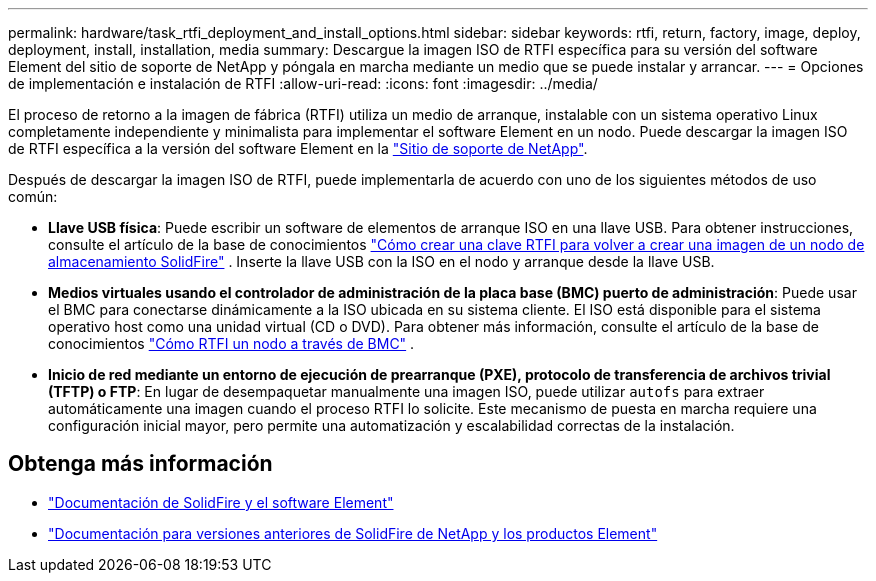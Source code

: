 ---
permalink: hardware/task_rtfi_deployment_and_install_options.html 
sidebar: sidebar 
keywords: rtfi, return, factory, image, deploy, deployment, install, installation, media 
summary: Descargue la imagen ISO de RTFI específica para su versión del software Element del sitio de soporte de NetApp y póngala en marcha mediante un medio que se puede instalar y arrancar. 
---
= Opciones de implementación e instalación de RTFI
:allow-uri-read: 
:icons: font
:imagesdir: ../media/


[role="lead"]
El proceso de retorno a la imagen de fábrica (RTFI) utiliza un medio de arranque, instalable con un sistema operativo Linux completamente independiente y minimalista para implementar el software Element en un nodo. Puede descargar la imagen ISO de RTFI específica a la versión del software Element en la https://mysupport.netapp.com/site/products/all/details/element-software/downloads-tab["Sitio de soporte de NetApp"^].

Después de descargar la imagen ISO de RTFI, puede implementarla de acuerdo con uno de los siguientes métodos de uso común:

* *Llave USB física*: Puede escribir un software de elementos de arranque ISO en una llave USB. Para obtener instrucciones, consulte el artículo de la base de conocimientos https://kb.netapp.com/Advice_and_Troubleshooting/Hybrid_Cloud_Infrastructure/NetApp_HCI/How_to_create_an_RTFI_key_to_re-image_a_SolidFire_storage_node["Cómo crear una clave RTFI para volver a crear una imagen de un nodo de almacenamiento SolidFire"^] . Inserte la llave USB con la ISO en el nodo y arranque desde la llave USB.
* *Medios virtuales usando el controlador de administración de la placa base (BMC) puerto de administración*: Puede usar el BMC para conectarse dinámicamente a la ISO ubicada en su sistema cliente. El ISO está disponible para el sistema operativo host como una unidad virtual (CD o DVD). Para obtener más información, consulte el artículo de la base de conocimientos https://kb.netapp.com/Advice_and_Troubleshooting/Hybrid_Cloud_Infrastructure/NetApp_HCI/How_to_RTFI_a_node_via_BMC["Cómo RTFI un nodo a través de BMC"^] .
* *Inicio de red mediante un entorno de ejecución de prearranque (PXE), protocolo de transferencia de archivos trivial (TFTP) o FTP*: En lugar de desempaquetar manualmente una imagen ISO, puede utilizar `autofs` para extraer automáticamente una imagen cuando el proceso RTFI lo solicite. Este mecanismo de puesta en marcha requiere una configuración inicial mayor, pero permite una automatización y escalabilidad correctas de la instalación.




== Obtenga más información

* https://docs.netapp.com/us-en/element-software/index.html["Documentación de SolidFire y el software Element"]
* https://docs.netapp.com/sfe-122/topic/com.netapp.ndc.sfe-vers/GUID-B1944B0E-B335-4E0B-B9F1-E960BF32AE56.html["Documentación para versiones anteriores de SolidFire de NetApp y los productos Element"^]

